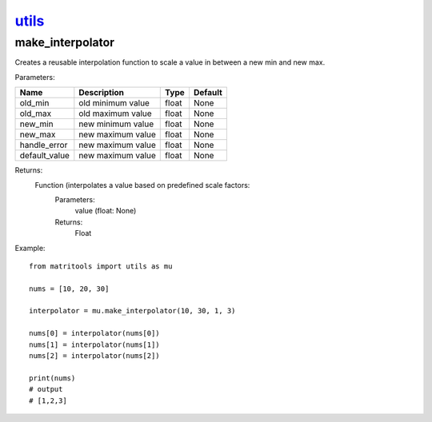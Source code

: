 `utils <utils.html>`_
=====================
make_interpolator
-----------------
Creates a reusable interpolation function to scale a value in between a new min and new max.

Parameters:

+---------------+--------------------------------------+------------------+----------------+
| Name          | Description                          | Type             | Default        |
+===============+======================================+==================+================+
| old_min       | old minimum value                    | float            | None           |
+---------------+--------------------------------------+------------------+----------------+
| old_max       | old maximum value                    | float            | None           |
+---------------+--------------------------------------+------------------+----------------+
| new_min       | new minimum value                    | float            | None           |
+---------------+--------------------------------------+------------------+----------------+
| new_max       | new maximum value                    | float            | None           |
+---------------+--------------------------------------+------------------+----------------+
| handle_error  | new maximum value                    | float            | None           |
+---------------+--------------------------------------+------------------+----------------+
| default_value | new maximum value                    | float            | None           |
+---------------+--------------------------------------+------------------+----------------+


Returns:
    Function (interpolates a value based on predefined scale factors:
        Parameters:
            value (float: None)
        Returns:
            Float


Example::

    from matritools import utils as mu

    nums = [10, 20, 30]

    interpolator = mu.make_interpolator(10, 30, 1, 3)

    nums[0] = interpolator(nums[0])
    nums[1] = interpolator(nums[1])
    nums[2] = interpolator(nums[2])

    print(nums)
    # output
    # [1,2,3]

